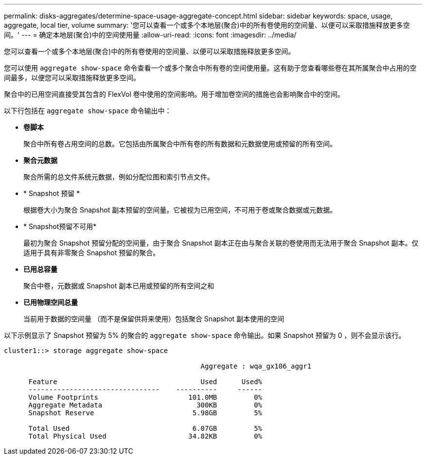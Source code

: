 ---
permalink: disks-aggregates/determine-space-usage-aggregate-concept.html 
sidebar: sidebar 
keywords: space, usage, aggregate, local tier, volume 
summary: '您可以查看一个或多个本地层(聚合)中的所有卷使用的空间量、以便可以采取措施释放更多空间。' 
---
= 确定本地层(聚合)中的空间使用量
:allow-uri-read: 
:icons: font
:imagesdir: ../media/


[role="lead"]
您可以查看一个或多个本地层(聚合)中的所有卷使用的空间量、以便可以采取措施释放更多空间。

您可以使用 `aggregate show-space` 命令查看一个或多个聚合中所有卷的空间使用量。这有助于您查看哪些卷在其所属聚合中占用的空间最多，以便您可以采取措施释放更多空间。

聚合中的已用空间直接受其包含的 FlexVol 卷中使用的空间影响。用于增加卷空间的措施也会影响聚合中的空间。

以下行包括在 `aggregate show-space` 命令输出中：

* *卷脚本*
+
聚合中所有卷占用空间的总数。它包括由所属聚合中所有卷的所有数据和元数据使用或预留的所有空间。

* *聚合元数据*
+
聚合所需的总文件系统元数据，例如分配位图和索引节点文件。

* * Snapshot 预留 *
+
根据卷大小为聚合 Snapshot 副本预留的空间量。它被视为已用空间，不可用于卷或聚合数据或元数据。

* * Snapshot预留不可用*
+
最初为聚合 Snapshot 预留分配的空间量，由于聚合 Snapshot 副本正在由与聚合关联的卷使用而无法用于聚合 Snapshot 副本。仅适用于具有非零聚合 Snapshot 预留的聚合。

* *已用总容量*
+
聚合中卷，元数据或 Snapshot 副本已用或预留的所有空间之和

* *已用物理空间总量*
+
当前用于数据的空间量 （而不是保留供将来使用）包括聚合 Snapshot 副本使用的空间



以下示例显示了 Snapshot 预留为 5% 的聚合的 `aggregate show-space` 命令输出。如果 Snapshot 预留为 0 ，则不会显示该行。

....
cluster1::> storage aggregate show-space

						Aggregate : wqa_gx106_aggr1

      Feature                                   Used      Used%
      --------------------------------    ----------     ------
      Volume Footprints                      101.0MB         0%
      Aggregate Metadata                       300KB         0%
      Snapshot Reserve                        5.98GB         5%

      Total Used                              6.07GB         5%
      Total Physical Used                    34.82KB         0%
....